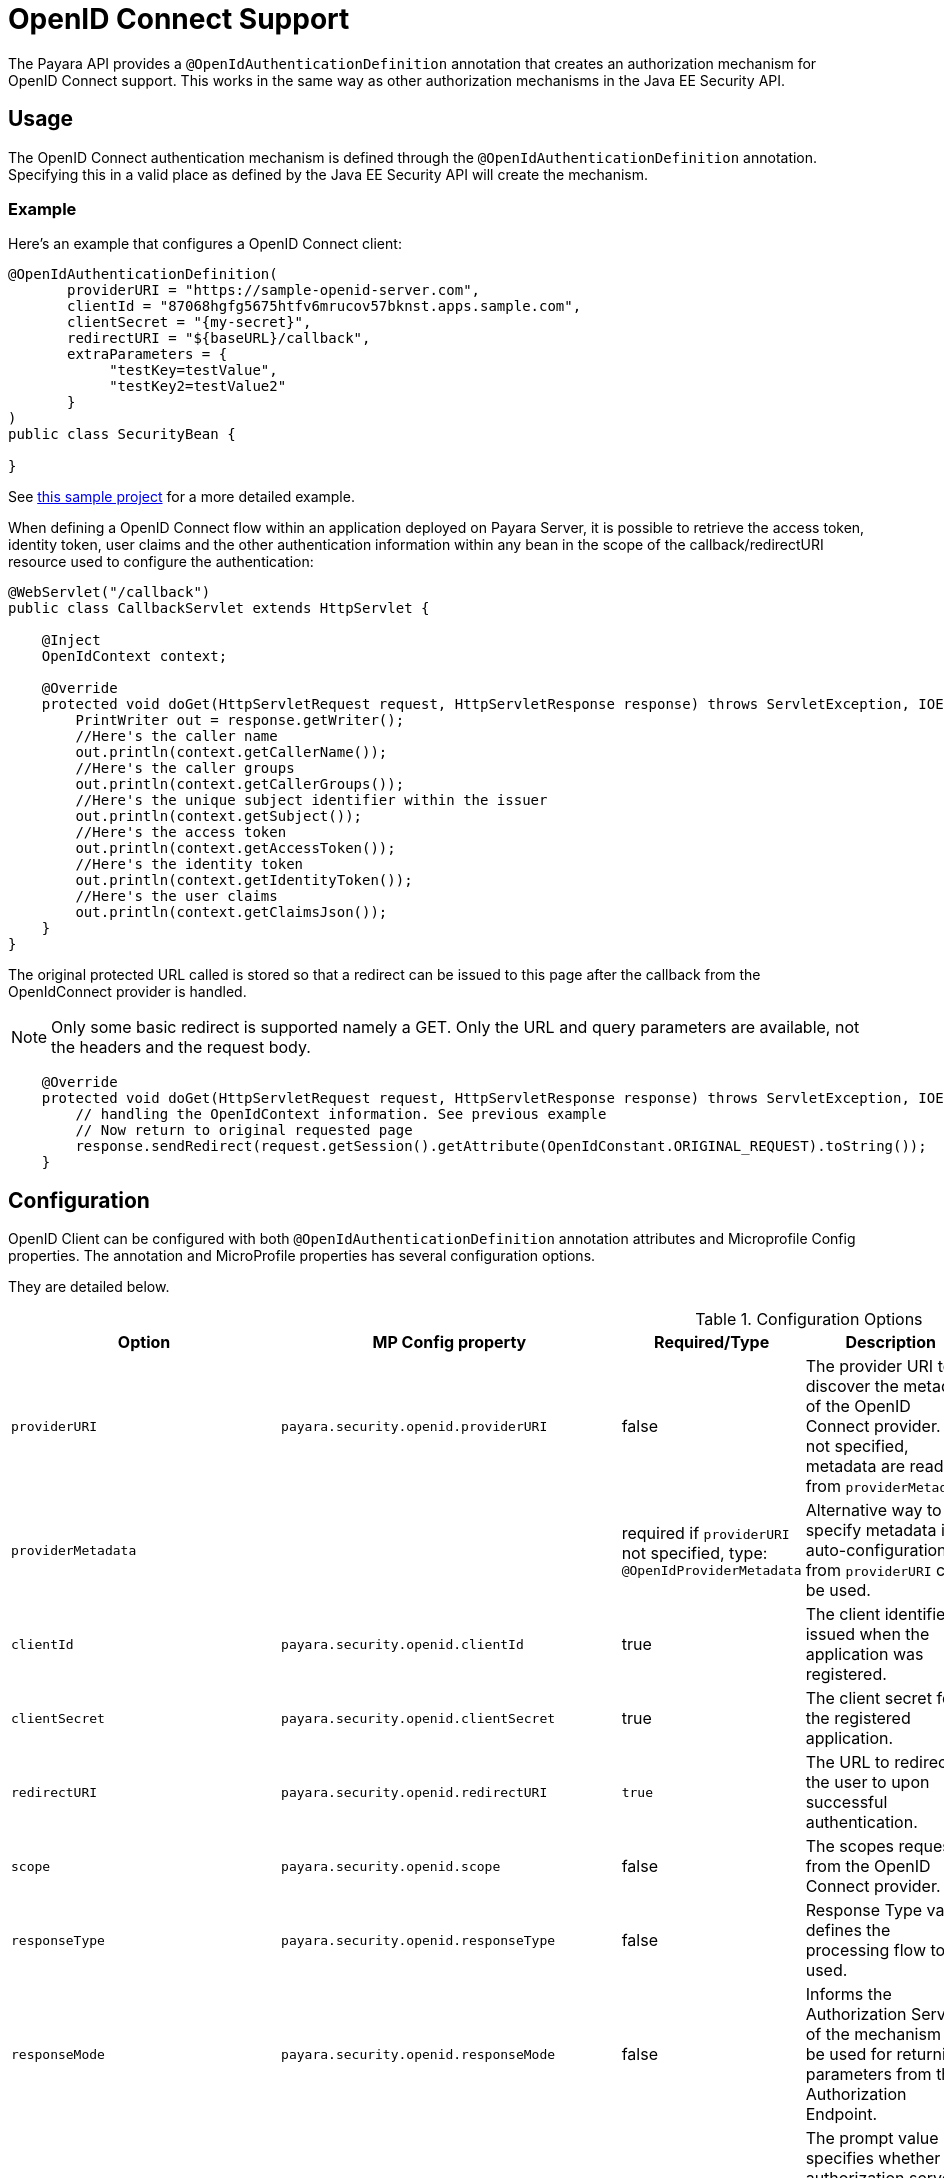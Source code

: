 [[openid-connect-support]]
= OpenID Connect Support

The Payara API provides a `@OpenIdAuthenticationDefinition` annotation that creates an authorization mechanism for OpenID Connect support. This works in the same way as other authorization mechanisms in the Java EE Security API.

[[usage]]
== Usage

The OpenID Connect authentication mechanism is defined through the `@OpenIdAuthenticationDefinition` annotation. Specifying this in a valid place as defined by the Java EE Security API will create the mechanism.

[[usage-example]]
=== Example

Here's an example that configures a OpenID Connect client:

[source, java]
----
@OpenIdAuthenticationDefinition(
       providerURI = "https://sample-openid-server.com",
       clientId = "87068hgfg5675htfv6mrucov57bknst.apps.sample.com",
       clientSecret = "{my-secret}",
       redirectURI = "${baseURL}/callback",
       extraParameters = {
            "testKey=testValue",
            "testKey2=testValue2"
       }
)
public class SecurityBean {

}
----

See https://github.com/javaee-samples/vendoree-samples/tree/master/payara/openid[this sample project] for a more detailed example.

When defining a OpenID Connect flow within an application deployed on Payara Server, it is possible to retrieve the access token, identity token, user claims and the other authentication information within any bean in the scope of the callback/redirectURI resource used to configure the authentication:

[source, java]
----
@WebServlet("/callback")
public class CallbackServlet extends HttpServlet {
    
    @Inject
    OpenIdContext context;
    
    @Override
    protected void doGet(HttpServletRequest request, HttpServletResponse response) throws ServletException, IOException {
        PrintWriter out = response.getWriter();
        //Here's the caller name
        out.println(context.getCallerName());
        //Here's the caller groups
        out.println(context.getCallerGroups());
        //Here's the unique subject identifier within the issuer
        out.println(context.getSubject());
        //Here's the access token
        out.println(context.getAccessToken());
        //Here's the identity token
        out.println(context.getIdentityToken());
        //Here's the user claims
        out.println(context.getClaimsJson());
    }
}
----

The original protected URL called is stored so that a redirect can be issued to this page after the callback from the OpenIdConnect provider is handled.  

NOTE: Only some basic redirect is supported namely a GET. Only the URL and query parameters are available, not the headers and the request body.

[source, java]
----

    @Override
    protected void doGet(HttpServletRequest request, HttpServletResponse response) throws ServletException, IOException {
        // handling the OpenIdContext information. See previous example
        // Now return to original requested page
        response.sendRedirect(request.getSession().getAttribute(OpenIdConstant.ORIGINAL_REQUEST).toString());
    }
----

[[configuration]]
== Configuration

OpenID Client can be configured with both `@OpenIdAuthenticationDefinition` annotation attributes and Microprofile Config properties.
The annotation and MicroProfile properties has several configuration options.

They are detailed below.

.Configuration Options
|===
| Option | MP Config property | Required/Type | Description | Default value | Requirements

| `providerURI`
| `payara.security.openid.providerURI`
| false
| The provider URI to discover the metadata of the OpenID Connect provider. If not specified, metadata are read from `providerMetadata`.
|
| The endpoint must be HTTPS.

| `providerMetadata`
|
| required if `providerURI` not specified, type: `@OpenIdProviderMetadata`
| Alternative way to specify metadata if auto-configuration from `providerURI` can't be used.
| `payara.security.openid.provider.*`
| The endpoint must be HTTPS.

| `clientId`
| `payara.security.openid.clientId`
| true
| The client identifier issued when the application was registered.
|
| N/A.

| `clientSecret`
| `payara.security.openid.clientSecret`
| true
| The client secret for the registered application.
|
| N/A.

| `redirectURI`
| `payara.security.openid.redirectURI`
| `true`
| The URL to redirect the user to upon successful authentication.
| ${baseURL}/Callback
| Must be equal to one set in the OpenID Connect provider.

| `scope`
| `payara.security.openid.scope`
| false
| The scopes requested from the OpenID Connect provider.
| {"openid", "email", "profile"}
| N/A.

| `responseType`
| `payara.security.openid.responseType`
| false
| Response Type value defines the processing flow to be used.
| code
| N/A.

| `responseMode`
| `payara.security.openid.responseMode`
| false
| Informs the Authorization Server of the mechanism to be used for returning parameters from the Authorization Endpoint.
|
| N/A.

| `prompt`
| `payara.security.openid.prompt`
| false
| The prompt value specifies whether the authorization server prompts the user for re-authentication and consent.
|
| N/A.

| `display`
| `payara.security.openid.display`
| false
| The display value specifying how the authorization server displays the authentication and consent user interface pages.
| page
| N/A.

| `useNonce`
| `payara.security.openid.useNonce`
| false
| Enables string value used to mitigate replay attacks.
| `true`
| N/A.

| `useSession`
| `payara.security.openid.useSession`
| `false`
| If enabled state & nonce value stored in session otherwise in cookies.
| `true`
| N/A.

| `jwksConnectTimeout`
| `payara.security.openid.jwks.connect.timeout`
| false
| Sets the connect timeout(in milliseconds) for Remote JWKS retrieval.
| `500`
| Value must not be negative and if value is zero then infinite timeout.

| `jwksReadTimeout`
| `payara.security.openid.jwks.read.timeout`
| false
| Sets the read timeout(in milliseconds) for Remote JWKS retrieval.
| 500
| Value must not be negative and if value is zero then infinite timeout.

| `tokenAutoRefresh`
| `payara.security.openid.token.autoRefresh`
| false
| Enables or disables the automatically performed refresh of Access and Refresh Token.
| false
| N/A.

| `tokenMinValidity`
| `payara.security.openid.token.minValidity`
| `false`
| Sets the minimum validity time(in milliseconds) the Access Token must be valid before it is considered expired.
| 10000
| Value must not be negative.

| `claimsDefinition.callerNameClaim`
| `payara.security.openid.callerNameClaim`
| `false`
| Defines the name of callerName claim and maps the claim's value to caller name value in IdentityStore#validate.
| preferred_username
| N/A.

| `claimsDefinition.callerGroupsClaim`
| `payara.security.openid.callerGroupsClaim`
| `false`
| Defines the name of callerGroups claim and maps the claim's value to caller groups value in IdentityStore#validate.
| groups
| N/A.

| `extraParameters`
|
| `false`
| An array of extra options to be sent to the OpenID Connect provider.
|
| Must be in the form `key=value` and follow URL query pattern, i.e. `key1=value1&key2=value2&key2=value+with+spaces`. Key entries can be repeated

| `logout`
|
| @LogoutDefinition
| Defines the functionality that is performed when the user logs out and defines the RP Session Management configuration.
|
| 
|===

NOTE: If both an annotation attribute and a MicroProfile Config property are defined for the same option
then the MicroProfile Config property value always takes precedence over the `@OpenIdAuthenticationDefinition` annotation value.

.Configuration Options For `@OpenIdProviderMetadata`
|===
| Option | MP Config property | Description | Default value

| `endSessionEndpoint`
| `payara.security.openid.provider.endSessionEndpoint`
| OIDC provider’s logout endpoint URL. If set, overrides the URL obtained via the `end_session_endpoint` element of the OIDC provider’s metadata.
|  

| `disableScopeValidation`
| `payara.security.openid.disableScopeValidation`
| This property disables the scope validation for custom scope configurations
| false 
|===

[[el-support]]
=== Expression Language Support

The `@OpenIdAuthenticationDefinition` supports the use of expression language (EL) notation for programmatic configuration scenarios. This means that you can use any CDI bean properties to set the OpenID Connect configuration like this:

[source, java]
----
@OpenIdAuthenticationDefinition(
    providerURI="#{openidConfigBean.tokenEndpointURL}",
    clientId="#{openidConfigBean.clientId}",
    clientSecret="#{openidConfigBean.clientSecret}",
    redirectURI="#{openidConfigBean.redirectURI}"
)
public class SecurityBean {
}
----

IMPORTANT: By default, the EL expressions are evaluated only once after the application is loaded and the evaluated values are then remembered until the application is reloaded, for performance reasons. This means that although the configuration can be evaluated dynamically the first time it's needed, it's not possible to change the configuration later on. If you need to dynamically modify the configuration during the lifetime of the application, follow the next section about multitenancy support.

[[multitenancy]]
== Multitenancy Support (Session-scoped Configuration)

By default, the same configuration of the OpenID connector is applied for the whole application, for all authentication attempts. This is for performance reasons. The OpenID connector also supports re-evaluating the configuration for each user session, before each authentication attempt. This is useful in a multitenant scenario to define a different configuration for each tenant. It's also useful if the user should be able to select which provider they want to use to authenticate.

To enable re-evaluation of the configuration for each user session, set the MicroProfile Configuration property `payara.security.openid.sessionScopedConfiguration` to `true`. To specify it directly in the application, you can place it in the https://download.eclipse.org/microprofile/microprofile-config-1.4/microprofile-config-spec.html#default_configsources[microprofile-config.properties] file in the `META-INF` directory on the classpath (in a WAR application it could be in `WEB-INF/classes/META-INF`).

With this enabled, it's possible to use EL expressions to dynamically adjust the configuration before each authentication attempt, e.g. based on any information in the incoming HTTP request. The information about the HTTP request can be retrieved from a `HttpServletRequest` object injected using `@Inject`.

IMPORTANT: It's not possible to use a different configuration for just a subset of secured resources. Once a user is authenticated, the authentication information is saved in the HTTP session. All secured resources will be accessed using the same user, having the same roles, until the user logs out.

[[example-multitenant]]
=== Example Multitenant Authentication

This example should showcase the following steps:

* Enable session-scoped OpenID Connect configuration
* Resolve the tenant name from an HTTP request query parameter
* Use the tenant name to read the configuration value from the respective xref:documentation/microprofile/config/README.adoc[MicroProfile Config] property
* Retrieve the value from an EL expression defined in the `@OpenIdAuthenticationDefinition` annotation

TIP: The tenant can also be resolved from a cookie, which is set the first time a user loads the application; from the domain name in the URL (if different tenants use a different domain name to access the same application); from a path prefix that follows the context root and prepends all application URLs (e.g. `contextroot/tenant1/index.xhtml`, `contextroot/tenant2/index.xhtml`).

. Create a file `microprofile-config.properties` in your application (for a WAR application it would be in the `WEB-INF/classes/META-INF` directory), with the following contents:
+
.microprofile-config.properties
[source, xml]
----
payara.security.openid.tenant1.providerURI=<TENANT1_OPENID_PROVIDER_URI>
payara.security.openid.tenant2.providerURI=<TENANT2_OPENID_PROVIDER_URI>
payara.security.openid.sessionScopedConfiguration=true
----
+
This will provide configuration for `tenant1` and `tenant2` tenants. For each additional tenant, add a new line for its `providerURI`.

. Create an `OpenidConfigBean` class with the `tokenEndpointURL` method. This class will be a CDI bean that injects `HttpServletRequest` to get information about which tenant to use. It will also inject `Config` to retrieve the configuration about each tenant from the `microprofile-config.properties` file:
+
.OpenidConfigBeanEL.java
[source,java]
----
@Named
public class OpenidConfigBeanEL {

    @Inject
    HttpServletRequest request;

    @Inject
    Config config;

    private static final String BASE_OPENID_KEY = "payara.security.openid";

    public String getTokenEndpointURL() {
        String tenant = getTenant(request);  // a custom method to decide which tenant to use
        return config
                .getOptionalValue(BASE_OPENID_KEY + "." + tenant + ".providerURI", String.class)
                // e.g. payara.security.openid.tenant1.providerURI for "tenant1" tenant
                .orElseGet(() -> {
                    // read config for the "tenant1" tenant by default
                   return config.getValue(BASE_OPENID_KEY + ".tenant1.providerURI", String.class);
                });
    }

    private String getTenant(HttpServletRequest request) {
        return request.getParameter("tenant"); // resolves the tenant name from a query parameter
    }

}
----

. Finally, configure the OpenID Connector using the `OpenIdAuthenticationDefinition` annotation that references the `getTokenEndpointURL()` in an EL expression:
+
.SecurityBean.java
[source,java]
----
@OpenIdAuthenticationDefinition(
        providerURI = "#{openidConfigBean.tokenEndpointURL}",
        clientId = CLIENT_ID_VALUE,
        clientSecret = CLIENT_SECRET_VALUE,
        redirectURI = "${baseURL}/Callback"
)
public class SecurityBean {
}
----

[[logout]]
=== Logout functionality

With the `logout` parameter of the `OpenIdAuthenticationDefinition` you can define the behavior when the user logs out of the application and defines how the RP session is managed.

.Configuration Options
|===
| Option | MP Config property | Required | Description | Default value 

| `notifyProvider`
| payara.security.openid.provider.notify.logout
| false
| Notify the OIDC provider (OP) that the user has logged out of
    the application and might want to log out of the OP as well. If true then
    after having logged out the user from RP, redirects the End-User's User
    Agent to the OP's logout endpoint URL. This URL is normally obtained via
    the `end_session_endpoint` element of the OP's metadata or can be
    customized via `fish.payara.security.annotations.OpenIdProviderMetadata#endSessionEndpoint`
| false

| `redirectURI`
| payara.security.openid.logout.redirectURI
| false
| The post logout redirect URI to which the RP is requesting that
   the End-User's User Agent be redirected after a logout has been
   performed. If redirect URI is empty then redirect to OpenID connect
  provider _authorization_endpoint_ for re-authentication.
| 

| `accessTokenExpiry`
| payara.security.openid.logout.access.token.expiry
| false
| Whether the application session times out when the Access Token expires.
| false 

| `identityTokenExpiry`
| payara.security.openid.logout.identity.token.expiry
| false
| Whether the application session times out when the Identity Token expires.
| false
|===

A programmatic logout is performed by calling `OpenIdContext#logout()` which invalidates the RP's active OpenId Connect session. If `fish.payara.security.annotations.LogoutDefinition#notifyProvider` is set to true then it redirects the End-User's User Agent to the `end_session_endpoint` to notify the OP that the user has logged out of the RP's application. It will also ask the user whether they want to logout from the OP as well. After successful logout, the End-User's User Agent redirects back to the RP's `_post_redirect_uri_` configured via the `fish.payara.security.annotations.LogoutDefinition#redirectURI` property.

[[provider-metadata]]
=== Provider Metadata

If the OpenId server doesn't provide autoconfiguration or it is necessary to customize it, it is possible to set these values in the `providerMetadata` attribute of the `@OpenIdAuthenticationDefinition` annotation. It's also possible to specify all values by using MicroProfile Config properties. None of the attributes are required in the annotation, but some options are required and must be specified either in the annotation or a MicroProfile property or must be provided by the OIDC provider. The order of evaluation is: MicroProfile Config -->  `@OpenIdProviderMetadata` --> automatic configuration on `providerURI` address.

When these values, which correspond to lists (e.g. `scopesSupported`, `responseTypesSupported`), are loaded from MicroProfile Config, they are separated by a comma, following https://download.eclipse.org/microprofile/microprofile-config-2.0/microprofile-config-spec-2.0.html#_array_converters[MicroProfile Config Array conventions].

.Provider Metadata Options
|===
| Option | MP Config property | Required | Description

| `issuer`
| `payara.security.openid.provider.issuer`
| true
| The base address of OpenId Connect Provider (OIDC Provider).

| `authorizationEndpoint`
| `payara.security.openid.provider.authorizationEndpoint`
| true
| The URL for the OAuth2 provider to provide authentication.

| `tokenEndpoint`
| `payara.security.openid.provider.tokenEndpoint`
| true
| The URL for the OAuth2 provider to give the authorization token.

| `userinfoEndpoint`
| `payara.security.openid.provider.userinfoEndpoint`
| true
| An OAuth 2.0 Protected Resource that returns Claims about the authenticated End-User.

| `endSessionEndpoint`
| `payara.security.openid.provider.endSessionEndpoint`
| false
| OIDC Provider's endpoint to notify that the End-User has logged out of the site and might want to log out of the OIDC Provider as well.

| `jwksURI`
| `payara.security.openid.provider.jwksURI`
| true
| An OIDC Provider's JSON Web Key Set document.

| `scopesSupported`
| `payara.security.openid.provider.scopesSupported`
| recommended
| List of the OAuth 2.0 scope values that this server supports, e.g. `openid`.

| `responseTypesSupported`
| `payara.security.openid.provider.responseTypeSupported`
| true
| List of the OAuth 2.0 response_type values that this OIDC Provider supports, e.g. `code`, `id_token`, `token id_token`.

| `subjectTypesSupported`
| `payara.security.openid.provider.subjectTypesSupported`
| true
| List of the Subject Identifier types that this OIDC Provider supports. Valid types include `pairwise` and `public`.

| `idTokenSigningAlgValuesSupported`
| `payara.security.openid.provider.idTokenSigningAlgorithmsSupported`
| true
| List of the JWS signing algorithms (algorithm values) supported by the OIDC Provider for the ID Token to encode the Claims in a JWT, e.g. `RS256`.

| `idTokenEncryptionAlgValuesSupported`
| `payara.security.openid.provider.idTokenEncryptionAlgValuesSupported`
| false
| List of the JWE encryption algorithms (`alg` values) supported by the OIDC Provider for the ID Token to encode the Claims in a JWT.

| `idTokenEncryptionEncValuesSupported`
| `payara.security.openid.provider.idTokenEncryptionEncValuesSupported`
| false
| List of the JWE encryption algorithms (`enc` values) supported by the OIDC Provider for the ID Token to encode the Claims in a JWT.

| `claimsSupported`
| `payara.security.openid.provider.claimsSupported`
| recommended
| List of the Claim Names of the Claims that the OIDC Provider MAY be able to supply values for. Note that for privacy or other reasons, this might not be an exhaustive list.
|===

[[secret-alias]]
== Client Secret Aliasing

The client secret can be input directly, or for added security it can be aliased using any of the following features:

- xref:/documentation/payara-server/password-aliases/Overview.adoc[Password Aliases]
- xref:/documentation/payara-server/server-configuration/var-substitution/Overview.adoc[Environment Variables / System Properties]
- xref:/documentation/microprofile/config/Overview.adoc[Config API]

[[fetch-caller-data]]
== Fetch Caller Data

As the OpenId Connect Client is built on top of Jakarta EE Security API, therefore `javax.security.enterprise.SecurityContext` interface can provide caller info which is available as a CDI bean and can be injected into any context-aware instance.

The Payara Public API also provides a `fish.payara.security.openid.api.OpenIdContext` interface which is also available as a CDI bean and consist of the following methods:

- The `getCallerName()` method - Gets the caller name of the currently authenticated user.
- The `getCallerGroups()` method - Gets the groups associated with the caller.
- The `getSubject()` method - Subject Identifier. A locally unique and never reassigned identifier within the Issuer for the End-User, which is intended to be consumed by the Client.
- The `getTokenType()` method - Gets the token type value. The value MUST be `Bearer` or another token type value that the client has negotiated with the authorization server. 
- The `getAccessToken()` method - Gets the authorization token that was received from the OpenId Connect provider.
- The `getIdentityToken()` method - Gets the identity token that was received from the OpenId Connect provider.
- The `getRefreshToken()` method - Returns the refresh token that is used by OIDC client to get a new access token.
- The `getExpiresIn()` method - Return the time that the access token is granted for, if it is set to expire.
- The `getClaimsJson()` method - Gets the User Claims JSON that was received from the `userinfo` endpoint.
- The `getClaims()` method - Gets the User Claims that were received from the `userinfo` endpoint.
- The `getProviderMetadata()` method - The OpenId Connect Provider's metadata document fetched via provider URI.

[[user-information-from-the-id-token]]
== User Information from the ID Token

The `userClaimsFromIDToken` attribute that belongs to the `@OpenIdAuthenticationDefinition` will instruct the container to retrieve the user information details from the ID Token instead of calling the `userinfo` endpoint, as defined by the OpenID Connect standard workflow. As such, this behaviour is non-standard and should be used on special cases.

TIP: To properly connect an application with Microsoft ADFS this property is required because by default Microsoft ADFS doesn't allow calls to the `userinfo` endpoint.

.Configuration Option
|===
| Option | MP Config Property Name | Required | Description | Default value

| `userClaimsFromIDToken`
| `payara.security.openid.userClaimsFromIDToken`
| false
| Instructs the container to retrieve user information from the ID Token
| false

|===

[[user-information-from-the-id-token-example]]
=== Example

[source, java]
----
@OpenIdAuthenticationDefinition(
       providerURI = "https://sample-openid-server.com",
       clientId = "87068hgfg5675htfv6mrucov57bknst.apps.sample.com",
       clientSecret = "{my-secret}",
       redirectURI = "${baseURL}/callback",
       userClaimsFromIDToken=true
)
public class SecurityBean {

}
----

[[disable-scope-validation]]
== Disable Scope Validation

By default, the OpenID Connect connector validates that a scope is reported as a supported scope by the provider. However, some providers support more scopes than they actually report as supported scopes. In order to disable the validation and allow using such scopes, it's possible to use the `disableScopeValidation` property of `OpenIdProviderMetadata`. See the <<configuration>> section for more details about this option.

[[disable-scope-validation-example]]
=== Example

[source, java]
----
@OpenIdAuthenticationDefinition(
       providerURI = "https://sample-openid-server.com",
       clientId = "87068hgfg5675htfv6mrucov57bknst.apps.sample.com",
       clientSecret = "{my-secret}",
       redirectURI = "${baseURL}/callback",
       providerMetadata = @OpenIdProviderMetadata(disableScopeValidation = true))
public class SecurityBean {

}
----

[[bearer-auth]]
== Bearer Authentication and Authorization

In order to authenticate and authorize calls between services using the OpenID mechanism, it is possible to use authorization compatible with https://datatracker.ietf.org/doc/html/rfc6750[RFC 6750]. In this case, the access token presented to the resource service is an JWT token that is used to verify that the caller has access to OAuth2 protected resources.

[[obtaining-token]]
=== Obtaining JWT Token

Obtaining the token is specific to the OAuth provider and the application. The usual approach is using https://datatracker.ietf.org/doc/html/rfc6749#section-4.4[Client Credentials Grant], where an application posts its clientId and secret to identity provider and receives access and refresh tokens in return.

[[passing-token]]
=== Passing Token To The Resource Service

The obtained access token is passed with every request to the resource service by adding it into the `Authorization` HTTP header:

----
Authorization: Bearer access__token
----

[[processing-token]]
=== Processing Bearer Authorization

When the `Bearer` authorization header is present in the request, the provided token is verified. It's validated that it comes from the expected issuer and hasn't expired.

NOTE: Compared to the normal browser flow, no groups are automatically assigned to the identity. The reason for this is that machine-to-machine communication tends to be much more fine-grained and services might want to check more claims, such as `audience`.

The resource service is required to map the information in the JWT token to groups utilizing the `https://jakarta.ee/specifications/platform/8/apidocs/javax/security/enterprise/identitystore/identitystore[IdentityStore]` interface. The OpenID connector provides the following classes to make this process possible:

`AccessTokenCallerPrincipal`:: Caller principal subclass that contains access to all claims of passed JWT token
`BearerGroupIdentityStore`:: A convenience base implementation of the necessary Jakarta EE security identity store.

[source, java]
----
@ApplicationScoped
@DeclareRoles({"user", "calendar-reader"})
public class Auth0BearerIdentityStore extends BearerGroupsIdentityStore {

    @Override
    protected Set<String> getCallerGroups(AccessTokenCallerPrincipal callerPrincipal) {
        if (callerPrincipal.hasAudience("https://example.org/api/user")) {
            // if the token is for USER api, set this group
            return Set.of("user");
        }
        if (callerPrincipal.hasAudience("https://example.org/api/delegate")
                // delegate API is further constrained by scope
                && callerPrincipal.getAccessToken().getScope().contains("read:calendar")) {
            return Set.of("calendar-reader");
        }
        return Set.of();
    }
}
----

TIP: The Payara Platform also provides similar functionality by way of the MicroProfile JWT Authentication specification, which is limited only to securing JAX-RS resources. On the other hand, the OpenID Connect Bearer Authentication and Authorization feature is better aligned with the OpenID Connect support in Payara Platform and can also be used to secure other web resources like Jakarta Servlets, for example.

[[specific-providers]]
== Integration with Specific Providers

[[google-oidc-integration]]
=== Google Integration

The Payara Public API provides built-in support for Google OpenID Provider via the `@GoogleAuthenticationDefinition` annotation.

[[google-token]]
==== Request Refresh Token
To enable the refresh token feature, set the `tokenAutoRefresh` to true and add the `access_type` parameter value to `offline` so that application can refresh access tokens when the user is not present at the browser. 

If application requests `offline` access then the application can receive access and refresh token. Once the application has a refresh token, it can obtain a new access token at any time or as older ones expire. Otherwise, If application requests `online` access, your application will only receive an access token

[source, java]
----
@GoogleAuthenticationDefinition(
    providerURI="#{openidConfigBean.tokenEndpointURL}",
    clientId="#{openidConfigBean.clientId}",
    clientSecret="#{openidConfigBean.clientSecret}",
    ...
    tokenAutoRefresh = true,
    extraParameters = {"access_type=offline", "approval_prompt=force"}
)
public class SecurityBean {
}
----

[[azure-ad-oidc-integration]]
=== Azure AD Integration

The Payara Public API also provides built-in support for Azure AD OpenID Provider via the `@AzureAuthenticationDefinition` annotation.

[[azure-token]]
==== Request Refresh Token
To receive the refresh token, set the `tokenAutoRefresh` to true and explicitly add the `offline_access` scope to the definition.

[source, java]
----
@AzureAuthenticationDefinition(
    providerURI="#{openidConfigBean.tokenEndpointURL}",
    clientId="#{openidConfigBean.clientId}",
    clientSecret="#{openidConfigBean.clientSecret}",
    ...
    tokenAutoRefresh = true,
    scope = {OPENID_SCOPE, EMAIL_SCOPE, PROFILE_SCOPE, OFFLINE_ACCESS_SCOPE}
)
public class SecurityBean {
}
----

[[azure-groups]]
==== Groups Mapping

- To add the groups to the registered application, Sign in to the Azure portal > Azure Active Directory > Manage > App registrations > select your application:
image:security-connector/oidc/azure/app_registrations.png[Select application]

- You may also add the custom roles via **Roles and administrators** under the **Manage** section:
image:security-connector/oidc/azure/custom_role.png[Add Custom Roles]

- Now to map group claims, select **Token configuration** under the **Manage** section:
image:security-connector/oidc/azure/token_configuration.png[Token configuration]

- Press **Add groups claim** button to select group types and customize Id and/or Access token properties:
image:security-connector/oidc/azure/add_groups_claim.png[Add Groups Claim]

- Groups claim can also be defined via Azure **Manifest** under the **Manage** section which is a JSON configuration file.

- To retrieve and map the caller name & groups from token claims, set the caller name & group claim definition to `preferred_username` & `groups`.
[source, java]
----
@AzureAuthenticationDefinition(
    providerURI="#{openidConfigBean.tokenEndpointURL}",
    clientId="#{openidConfigBean.clientId}",
    clientSecret="#{openidConfigBean.clientSecret}",
    ...
    claimsDefinition = @ClaimsDefinition(
            callerGroupsClaim = "groups",
            callerNameClaim = "preferred_username"
    )
)
public class SecurityBean {
}
----

[[microsoft-adfs-integration]]
==== Microsoft ADFS Integration

To enable integration for Microsoft ADFS it is needed to use the `userClaimsFromIDToken` annotation attribute. See <<user-information-from-the-id-token>> for more information.

[[azure-ad-scope-validation]]
==== Azure AD Scope Validation

To disable the scope validation for Azure AD integration it is needed to use the `disableScopeValidation` annotation attribute. See <<disable-scope-validation>> for more information.

[[keycloak-oidc-integration]]
=== Keycloak Integration

Keycloak is an Open Source Identity and Access Management Server, which is a OAuth2 and OpenID Connect(OIDC) protocol complaint. In this section,the basic steps are described to setup Keycloak OpenId provider.

- Refer to Keycloak https://www.keycloak.org/docs/latest/getting_started/index.html[getting started documentation] to run and setup keycloak.

- After Keycloak setup done, login to Keycloak admin console and add the new realm by pressing the **Add Realm** button: image:security-connector/oidc/keycloak/add-realm.png[Add Realm]

- Copy the OpenId endpoint configuration URL from endpoint section:
image:security-connector/oidc/keycloak/realm-endpoint.png[Realm Endpoint]

- Now add the **Role** that will be used by the application to define which users will be authorized to access the application.
image:security-connector/oidc/keycloak/add-role.png[Add role]

- Create the **Groups**:
image:security-connector/oidc/keycloak/create-group.png[Create Groups]

- Add the **User**:
image:security-connector/oidc/keycloak/add-user.png[Add User]

- After the user is created, set a new **password** for the user:
image:security-connector/oidc/keycloak/set-user-password.png[Set Password]

- Now map the user to roles. Click on **Role Mappings** tab and assign the roles to the user from the available roles:
image:security-connector/oidc/keycloak/user-role-mapping.png[User Role Mapping]

- Assign the user to the groups. Click on **Groups** tab and join the groups from the available groups:
image:security-connector/oidc/keycloak/join-group.png[Join Groups]

- Create the OpenId Client by clicking the **Client** option from sidebar and press the **create** button:
image:security-connector/oidc/keycloak/create-client.png[Create OpenID Client]

Enter the Client ID and select the Client Protocol **openid-connect** and press **Save**.

- After the OpenId client is created change its **Access Type** to **confidential** and enter the valid **Redirect URIs**:
image:security-connector/oidc/keycloak/client-access-type-confidentail.png[Access Type]

- Next copy the client **secret** from **Credentials** tab.
image:security-connector/oidc/keycloak/client-secret.png[Client Secret]

Here's an example that configures a OpenID Connect client for Keycloak provider. To test the KeyCloak OpenId provider, enter the copied client secret, client ID (client name) and the endpoint configuration URL:

[source, java]
----
@OpenIdAuthenticationDefinition(
    providerURI = "http://${keycloak-host}:${keycloak-port}/auth/realms/test-realm",
    clientId = "test-client",
    clientSecret = "1f6744ae-d7e7-4876-bc44-78fb691316a1"
    ...
)
public class SecurityBean {
}
----

[[keycloak-groups]]
==== Groups Mapping

- To get the groups details in token claims, navigate to KeyCloak admin console > OpenId **Client** > **Mappers** tab > press **create** button > Select **Group Membership** mapper type > enter the **Name** and **Token Claim Name** > press **Save**.
image:security-connector/oidc/keycloak/groups-claim.png[Groups Claim]

- To retrieve and map the caller name & groups from token claims, set the caller name & group claim definition to `preferred_username` & `groups`.
[source, java]
----
@OpenIdAuthenticationDefinition(
    providerURI = "http://${keycloak-host}:${keycloak-port}/auth/realms/test-realm",
    clientId = "test-client",
    clientSecret = "1f6744ae-d7e7-4876-bc44-78fb691316a1"
    ...
    claimsDefinition = @ClaimsDefinition(
            callerGroupsClaim = "groups",
            callerNameClaim = "preferred_username"
    )
)
public class SecurityBean {
}
----

[[see-also]]
== See Also

* http://openid.net/specs/openid-connect-core-1_0.html[OpenID Connect Core]
* https://www.keycloak.org/documentation.html[KeyCloak Documentation]
* https://jakarta.ee/specifications/security/[Jakarta Security API]
* xref:Technical Documentation/MicroProfile/jwt.adoc[MicroProfile JWT Authentication API]